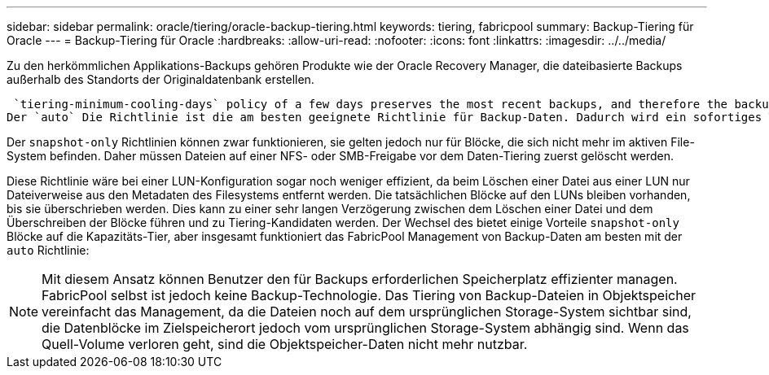 ---
sidebar: sidebar 
permalink: oracle/tiering/oracle-backup-tiering.html 
keywords: tiering, fabricpool 
summary: Backup-Tiering für Oracle 
---
= Backup-Tiering für Oracle
:hardbreaks:
:allow-uri-read: 
:nofooter: 
:icons: font
:linkattrs: 
:imagesdir: ../../media/


[role="lead"]
Zu den herkömmlichen Applikations-Backups gehören Produkte wie der Oracle Recovery Manager, die dateibasierte Backups außerhalb des Standorts der Originaldatenbank erstellen.

 `tiering-minimum-cooling-days` policy of a few days preserves the most recent backups, and therefore the backups most likely to be required for an urgent recovery situation, on the performance tier. The data blocks of the older files are then moved to the capacity tier.
Der `auto` Die Richtlinie ist die am besten geeignete Richtlinie für Backup-Daten. Dadurch wird ein sofortiges Tiering sichergestellt, wenn der Kühlschwellenwert erreicht wurde, unabhängig davon, ob die Dateien gelöscht wurden oder weiterhin im primären Dateisystem vorhanden sind. Das Speichern aller potenziell erforderlichen Dateien an einem zentralen Speicherort im aktiven Dateisystem vereinfacht ebenfalls das Management. Es gibt keinen Grund, Snapshots zu durchsuchen, um eine Datei zu finden, die wiederhergestellt werden muss.

Der `snapshot-only` Richtlinien können zwar funktionieren, sie gelten jedoch nur für Blöcke, die sich nicht mehr im aktiven File-System befinden. Daher müssen Dateien auf einer NFS- oder SMB-Freigabe vor dem Daten-Tiering zuerst gelöscht werden.

Diese Richtlinie wäre bei einer LUN-Konfiguration sogar noch weniger effizient, da beim Löschen einer Datei aus einer LUN nur Dateiverweise aus den Metadaten des Filesystems entfernt werden. Die tatsächlichen Blöcke auf den LUNs bleiben vorhanden, bis sie überschrieben werden. Dies kann zu einer sehr langen Verzögerung zwischen dem Löschen einer Datei und dem Überschreiben der Blöcke führen und zu Tiering-Kandidaten werden. Der Wechsel des bietet einige Vorteile `snapshot-only` Blöcke auf die Kapazitäts-Tier, aber insgesamt funktioniert das FabricPool Management von Backup-Daten am besten mit der `auto` Richtlinie:


NOTE: Mit diesem Ansatz können Benutzer den für Backups erforderlichen Speicherplatz effizienter managen. FabricPool selbst ist jedoch keine Backup-Technologie. Das Tiering von Backup-Dateien in Objektspeicher vereinfacht das Management, da die Dateien noch auf dem ursprünglichen Storage-System sichtbar sind, die Datenblöcke im Zielspeicherort jedoch vom ursprünglichen Storage-System abhängig sind. Wenn das Quell-Volume verloren geht, sind die Objektspeicher-Daten nicht mehr nutzbar.
